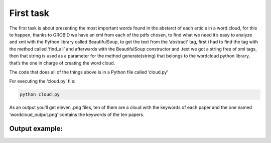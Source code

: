 First task
==========

The first task is about presenting the most important words found in the
abstarct of each article in a word cloud, for this to happen, thanks to
GROBID we have an xml from each of the pdfs chosen, to find what we need
it’s easy to analyze and xml with the Python library called
BeautifulSoup, to get the text from the ‘abstract’ tag, first i had to
find the tag with the method called ‘find_all’ and afterwards with the
BeautifulSoup constructor and .text we got a string free of xml tags,
then that string is used as a parameter for the method generate(string)
that belongs to the wordcloud python library, that’s the one in charge
of creating the word cloud.

The code that does all of the things above is in a Python file called
‘cloud.py’

For executing the ‘cloud.py’ file:

.. code:: bash

     python cloud.py

As an output you’ll get eleven .png files, ten of them are a cloud with
the keywords of each paper and the one named ‘wordcloud_output.png’
contains the keywords of the ten papers.

Output example: |Output example|
###############

.. |Output example| image:: /images/wordcloud_paper1.png
